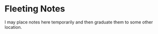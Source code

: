 * Fleeting Notes
:PROPERTIES:
:CUSTOM_ID: fleeting-notes
:END:

I may place notes here temporarily and then graduate them to some other location.
